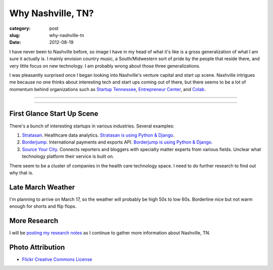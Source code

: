 Why Nashville, TN?
==================

:category: post
:slug: why-nashville-tn
:date: 2012-08-19

I have never been to Nashville before, so image I have in my head of what it's
like is a gross generalization of what I am sure it actually is. I mainly
envision country music, a South/Midwestern sort of pride by the people that
reside there, and very little focus on new technology. I am probably wrong
about those three generalizations.

I was pleasantly surprised once I began looking into Nashville's venture 
capital and start up scene. Nashville intrigues me because no one thinks
about interesting tech and start ups coming out of there, but there seems
to be a lot of momentum behind organizations such as 
`Startup Tennessee <http://www.startuptn.com/>`_,
`Entrepreneur Center <http://entrepreneurcenter.com/>`_, and
`Colab <http://nashville.colabusa.com/>`_.

----

.. image:: ../img/nashville-tn-2.jpg
  :width: 640px
  :height: 480px
  :alt: Belle Meade Planation in Nashville, TN

----

First Glance Start Up Scene
---------------------------
There's a bunch of interesting startups in various industries. Several 
examples: 

1. `Stratasan <http://www.stratasan.com/>`_. Healthcare data analytics. `Stratasan is using Python & Django <http://www.stratasan.com/jobs/>`_.

2. `Borderjump <http://www.borderjump.com/>`_. International payments and exports API. `Borderjump is using Python & Django <http://jobnashville.net/job/16870/lead-developer-platform-architect-nashville-tn-downtownsobro-at/>`_.

3. `Source Your City <http://www.sourceyourcity.com/>`_. Connects reporters and bloggers with specialty matter experts from various fields. Unclear what technology platform their service is built on.

There seem to be a cluster of companies in the health care technology space.
I need to do further research to find out why that is.

Late March Weather
------------------
I'm planning to arrive on March 17, so the weather will probably be high 50s
to low 60s. Borderline nice but not warm enough for shorts and flip flops.


More Research
-------------
I will be `posting my research notes <../nashville-tn.html>`_ as I continue to gather more information about Nashville, TN.

Photo Attribution
-----------------
* `Flickr Creative Commons License <http://www.flickr.com/photos/22711505@N05/6011743607/>`_
